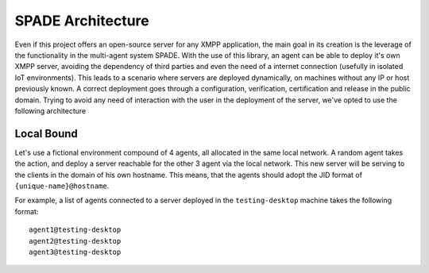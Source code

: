 ==================
SPADE Architecture
==================

Even if this project offers an open-source server for any XMPP application, the main goal in its creation is the leverage of the
functionality in the multi-agent system SPADE.
With the use of this library, an agent can be able to deploy it's own XMPP server, avoiding the dependency of third parties and even
the need of a internet connection (usefully in isolated IoT environments).
This leads to a scenario where servers are deployed dynamically, on machines without any IP or host previously known. A correct deployment
goes through a configuration, verification, certification and release in the public domain. Trying to avoid any need of interaction with the
user in the deployment of the server, we've opted to use the following architecture

Local Bound
-----------
Let's use a fictional environment compound of 4 agents, all allocated in the same local network.
A random agent takes the action, and deploy a server reachable for the other 3 agent via the local network. This new server will
be serving to the clients in the domain of his own hostname.
This means, that the agents should adopt the JID format of ``{unique-name}@hostname``.

For example, a list of agents connected to a server deployed in the ``testing-desktop`` machine takes the following format:

::

        agent1@testing-desktop
        agent2@testing-desktop
        agent3@testing-desktop
